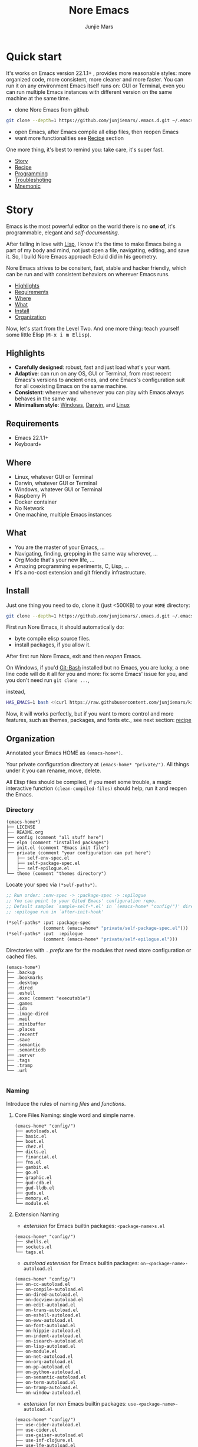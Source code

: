 #+TITLE: Nore Emacs
#+AUTHOR: Junjie Mars
#+STARTUP: overview
#+OPTIONS: num:nil toc:nil
#+REVEAL_HLEVEL: 2
#+REVEAL_SLIDE_NUMBER: h
#+REVEAL_THEME: moon
#+BEGIN_COMMENT
#+REVEAL_TRANS: cube
#+REVEAL_MARGIN: 0.1
#+REVEAL_MIN_SCALE: 0.2
#+REVEAL_MAX_SCALE: 1.5
#+END_COMMENT
#+PROPERTY: header-args :exports code
#+HTML_HEAD: <link rel="stylesheet" type="text/css" href="style.css" />


@@html:<img src="https://github.com/junjiemars/.emacs.d/workflows/More%20Reasonable%20Emacs/badge.svg" alt="Darwin, Linux and Windows"/>@@

* Quick start
  :PROPERTIES:
  :CUSTOM_ID: quick-start
  :END:

#+ATTR_HTML: :style text-align:left
It's works on Emacs version 22.1.1+ , provides more reasonable styles:
more organized code, more consistent, more cleaner and more
faster. You can run it on any environment Emacs itself runs on: GUI or
Terminal, even you can run multiple Emacs instances with different
version on the same machine at the same time.

#+REVEAL: split

- clone Nore Emacs from github
#+BEGIN_SRC sh
git clone --depth=1 https://github.com/junjiemars/.emacs.d.git ~/.emacs.d
#+END_SRC

- open Emacs, after Emacs compile all elisp files, then reopen Emacs
- want more functionalities see [[#recipe][Recipe]] section

#+ATTR_HTML: :style text-align:left
One more thing, it's best to remind you: take care, it's super fast.

#+ATTR_HTML: :style display:none
- [[#story][Story]]
- [[#recipe][Recipe]]
- [[#programming][Programming]]
- [[#troubleshoting][Troubleshoting]]
- [[#mnemonic][Mnemonic]]

* Story
  :PROPERTIES:
  :CUSTOM_ID: story
  :END:

#+ATTR_HTML: :style text-align:left
Emacs is the most powerful editor on the world there is no *one of*,
it's programmable, elegant and /self-documenting/.

#+REVEAL: split
#+ATTR_HTML: :style text-align:left
After falling in love with [[https://en.wikipedia.org/wiki/Lisp_(programming_language)][Lisp]], I know it's the time to make Emacs
being a part of my body and mind, not just open a file, navigating,
editing, and save it. So, I build Nore Emacs approach Ecluid did in
his geometry.

#+REVEAL: split
#+ATTR_HTML: :style text-align:left
Nore Emacs strives to be consitent, fast, stable and hacker friendly,
which can be run and with consistent behaviors on wherever Emacs runs.

#+ATTR_HTML: :style display:none
- [[#highlights][Highlights]]
- [[#requirements][Requirements]]
- [[#where][Where]]
- [[#what][What]]
- [[#install][Install]]
- [[#organization][Organization]]

#+REVEAL: split
#+ATTR_HTML: :style text-align:left
Now, let's start from the Level Two. And one more thing: teach
yourself some little Elisp (@@html:<kbd>@@M-x i m Elisp@@html:</kbd>@@).

** Highlights
   :PROPERTIES:
   :CUSTOM_ID: highlights
   :END:

- *Carefully designed*: robust, fast and just load what's your want.
- *Adaptive*: can run on any OS, GUI or Terminal, from most recent
  Emacs's versions to ancient ones, and one Emacs's configuration suit
  for all coexisting Emacs on the same machine.
- *Consistent*: wherever and whenever you can play with Emacs always
  behaves in the same way.
- *Minimalism style*: [[https://github.com/junjiemars/images/blob/master/.emacs.d/dracula-theme-on-windows.png][Windows]], [[https://github.com/junjiemars/images/blob/master/.emacs.d/dracula-theme-on-darwin.png][Darwin]], and [[https://github.com/junjiemars/images/blob/master/.emacs.d/dracula-theme-on-linux.png][Linux]]

** Requirements
   :PROPERTIES:
   :CUSTOM_ID: requirements
   :END:

- Emacs 22.1.1+
- Keyboard+

** Where
   :PROPERTIES:
   :CUSTOM_ID: where
   :END:

- Linux, whatever GUI or Terminal
- Darwin, whatever GUI or Terminal
- Windows, whatever GUI or Terminal
- Raspberry Pi
- Docker container
- No Network
- One machine, multiple Emacs instances

** What
   :PROPERTIES:
   :CUSTOM_ID: what
   :END:

- You are the master of your Emacs, ...
- Navigating, finding, grepping in the same way wherever, ...
- Org Mode that's your new life, ...
- Amazing programming experiments, C, Lisp, ...
- It's a no-cost extension and git friendly infrastructure.

** Install
   :PROPERTIES:
   :CUSTOM_ID: install
   :END:

#+ATTR_HTML: :style text-align:left
Just one thing you need to do, clone it (just <500KB) to your =HOME=
directory:

#+BEGIN_SRC sh
git clone --depth=1 https://github.com/junjiemars/.emacs.d.git ~/.emacs.d
#+END_SRC

#+REVEAL: split
#+ATTR_HTML: :style text-align:left
First run Nore Emacs, it should automatically do:
- byte compile elisp source files.
- install packages, if you allow it.

#+ATTR_HTML: :style text-align:left
After first run Nore Emacs, exit and then /reopen/ Emacs.

#+REVEAL: split
#+ATTR_HTML: :style text-align:left
On Windows, if you'd [[https://git-scm.com/downloads][Git-Bash]] installed but no Emacs, you are lucky, a
one line code will do it all for you and more: fix some Emacs' issue
for you, and you don't need run src_shell{git clone ...},

instead,

#+BEGIN_SRC sh
HAS_EMACS=1 bash <(curl https://raw.githubusercontent.com/junjiemars/kit/master/win/install-win-kits.sh)
#+END_SRC

#+ATTR_HTML: :style text-align:left
Now, it will works perfectly, but if you want to more control and more
features, such as themes, packages, and fonts etc., see next section:
[[#recipe][recipe]]

** Organization
   :PROPERTIES:
   :CUSTOM_ID: organization
   :END:

#+ATTR_HTML: :style text-align:left
Annotated your Emacs HOME as =(emacs-home*)=.

#+ATTR_HTML: :style text-align:left
Your private configuration directory at =(emacs-home* "private/")=.
All things under it you can rename, move, delete.

#+ATTR_HTML: :style text-align:left
All Elisp files should be compiled, if you meet some trouble, a magic
interactive function =(clean-compiled-files)= should help,
run it and reopen the Emacs.

*** Directory

#+BEGIN_EXAMPLE
    (emacs-home*)
    ├── LICENSE
    ├── README.org
    ├── config (comment "all stuff here")
    ├── elpa (comment "installed packages")
    ├── init.el (comment "Emacs init file")
    ├── private (comment "your configuration can put here")
    │   ├── self-env-spec.el
    │   ├── self-package-spec.el
    │   ├── self-epilogue.el
    └── theme (comment "themes directory")
#+END_EXAMPLE

#+REVEAL: split
#+ATTR_HTML: :style text-align:left
Locate your spec via =(*self-paths*)=.

#+BEGIN_SRC emacs-lisp
;; Run order: :env-spec -> :package-spec -> :epilogue
;; You can point to your Gited Emacs' configuration repo.
;; Default samples `sample-self-*.el' in `(emacs-home* "config/")' directory.
;; :epilogue run in `after-init-hook'

(*self-paths* :put :package-spec
              (comment (emacs-home* "private/self-package-spec.el")))
(*self-paths* :put  :epilogue
              (comment (emacs-home* "private/self-epilogue.el")))
#+END_SRC

#+REVEAL: split
#+ATTR_HTML: :style text-align:left
Directories with =.= /prefix/ are for the modules that need store
configuration or cached files.

#+BEGIN_EXAMPLE
    (emacs-home*)
    ├── .backup
    ├── .bookmarks
    ├── .desktop
    ├── .dired
    ├── .eshell
    ├── .exec (comment "executable")
    ├── .games
    ├── .ido
    ├── .image-dired
    ├── .mail
    ├── .minibuffer
    ├── .places
    ├── .recentf
    ├── .save
    ├── .semantic
    ├── .semanticdb
    ├── .server
    ├── .tags
    ├── .tramp
    └── .url

#+END_EXAMPLE

*** Naming

#+REVAL: split
#+ATTR_HTML: :style text-align:left
Introduce the rules of naming /files/ and /functions/.

#+REVEAL: split
**** Core Files Naming: single word and simple name.

#+BEGIN_EXAMPLE
    (emacs-home* "config/")
    ├── autoloads.el
    ├── basic.el
    ├── boot.el
    ├── chez.el
    ├── dicts.el
    ├── financial.el
    ├── fns.el
    ├── gambit.el
    ├── go.el
    ├── graphic.el
    ├── gud-cdb.el
    ├── gud-lldb.el
    ├── guds.el
    ├── memory.el
    └── module.el
#+END_EXAMPLE

#+REVEAL: split
**** Extension Naming

#+REVEAL: split
- /extension/ for Emacs builtin packages: =<package-name>s.el=
#+BEGIN_EXAMPLE
    (emacs-home* "config/")
    ├── shells.el
    ├── sockets.el
    └── tags.el
#+END_EXAMPLE

#+REVEAL: split
- /autoload extension/ for Emacs builtin packages:
  =on-<package-name>-autoload.el=
#+BEGIN_EXAMPLE
    (emacs-home* "config/")
    ├── on-cc-autoload.el
    ├── on-compile-autoload.el
    ├── on-dired-autoload.el
    ├── on-docview-autoload.el
    ├── on-edit-autoload.el
    ├── on-trans-autoload.el
    ├── on-eshell-autoload.el
    ├── on-eww-autoload.el
    ├── on-font-autoload.el
    ├── on-hippie-autoload.el
    ├── on-indent-autoload.el
    ├── on-isearch-autoload.el
    ├── on-lisp-autoload.el
    ├── on-module.el
    ├── on-net-autoload.el
    ├── on-org-autoload.el
    ├── on-pp-autoload.el
    ├── on-python-autoload.el
    ├── on-semantic-autoload.el
    ├── on-term-autoload.el
    ├── on-tramp-autoload.el
    └── on-window-autoload.el
#+END_EXAMPLE

#+REVEAL: split
- /extension/ for /non/ Emacs builtin packages:
  =use-<package-name>-autoload.el=
#+BEGIN_EXAMPLE
    (emacs-home* "config/")
    ├── use-cider-autoload.el
    ├── use-cider.el
    ├── use-geiser-autoload.el
    ├── use-inf-clojure.el
    ├── use-lfe-autoload.el
    ├── use-lua-autoload.el
    ├── use-magit-autoload.el
    ├── use-slime-autoload.el
    └── use-web-autoload.el
#+END_EXAMPLE

#+REVEAL: split
**** Sample Files Naming: =sample-self-*.el=

#+BEGIN_EXAMPLE
    (emacs-home* "config/")
    ├── sample-self-env-spec.el
    ├── sample-self-package-spec.el
    └── sample-self-epilogue.el
#+END_EXAMPLE

#+REVEAL: split
**** Functions Naming (χ denotes name)

#+REVEAL: split
- *v-χ* prefix: function or macro for versioned directory, such as
  =v-home*=
- *_χ_* prefix: function or macro only existing in compile-time,
  such as =_mark-thing@_=
- *χ​** or *χ*** suffix: extension of Emacs' builtin function or
  macro, such as =every*= and =assoc**=
- *χ%* suffix: macro be expanded at compile time, such as =v-home%=
- *χ!* suffix: function or macro with side-effects, such as
  =v-home!=
- *χ@* suffix: position related functions or macros, such as
  =mark-symbol@= and =mark-word@=

* Recipe
   :PROPERTIES:
   :CUSTOM_ID: recipe
   :END:

#+ATTR_HTML: :style display:none
- [[#theme][Theme]]
- [[#frame][Frame]]
- [[#recipe-shell][Shell]]
- [[#session][Session]]
- [[#network][Network]]
- [[#package][Package]]
- [[#indent][Indent]]
- [[#file][File]]
- [[#editing][Editing]]
- [[#keys][Keys]]

** Theme
    :PROPERTIES:
    :CUSTOM_ID: theme
    :END:

#+ATTR_HTML: :style text-align:left
Easy to switch themes, or try a new one.

#+ATTR_HTML: :style text-align:left
The theme's spec locate in =(*self-env-spec* :get :theme
:custom-theme-directory)= by default.

#+REVEAL: split
#+BEGIN_SRC emacs-lisp
(*self-env-spec*
 :put :theme
 (list :name nil ;; 'dracula
       :custom-theme-directory (emacs-home* "theme/")
       :compile nil ;; expert option
       :allowed nil))
#+END_SRC

#+REVEAL: split
- =:name= name of theme, does not need /-theme.el/ suffix
- =:custom-theme-directory= where custom theme files located
- =:compile= =t= compile theme, compiled theme more smooth and more
  faster if you had already confirmed the theme is secure.
- =:allowed= =t= enabled, =nil= disabled

#+REVEAL: split
#+ATTR_HTML: :style text-align:left
Using Emacs's builtin themes /tango-dark/ :

#+BEGIN_SRC emacs-lisp
(*self-env-spec*
 :put :theme
 (list :name 'tango-dark ;; 'dracula
       :custom-theme-directory (emacs-home* "theme/")
       :compile nil ;; expert option
       :allowed nil))
#+END_SRC

#+ATTR_HTML: :style display:none
/screenshots/:
#+ATTR_HTML: :style display:none
- [[https://raw.githubusercontent.com/junjiemars/images/master/.emacs.d/default-theme-on-windows.png][default theme]]
- [[https://raw.githubusercontent.com/junjiemars/images/master/.emacs.d/dracula-theme-on-windows.png][dracula theme]]
- [[https://raw.githubusercontent.com/junjiemars/images/master/.emacs.d/tango-dark-theme-on-windows.png][tango-dark theme]]

** Frame
    :PROPERTIES:
    :CUSTOM_ID: frame
    :END:

#+ATTR_HTML: :style text-align:left
Easy to swtich fonts and glyph character such as [[https://en.wikipedia.org/wiki/CJK_characters][CJK]], or try a new
one. The default encoding is [[https://en.wikipedia.org/wiki/UTF-8][UTF-8]].

#+ATTR_HTML: :style text-align:left
The frame's spec locate in =(*self-env-spec* :get :frame)= by default
and for GUI mode only.

#+REVEAL: split
#+BEGIN_SRC emacs-lisp
(*self-env-spec*
 :put :frame
 (list :initial `((fullscreen . fullheight))
       :default `((font . ,(if-platform% 'darwin
                               "Monaco-17"
                             (if-platform% 'windows-nt
                                 "Consolas-13"
                               "DejaVu Sans Mono-14"))))
       :frame-resize-pixelwise t
       :allowed t))
#+END_SRC

- =:name= string of font name
- =:size= integer of font size
- =:allowed= =t= enabled, =nil= disabled

#+REVEAL: split
#+BEGIN_SRC emacs-lisp
(*self-env-spec*
 :put :glyph
 `((:name ,(if-platform% 'darwin
               "Hack"
             (if-platform% 'windows-nt
                 "Courier New"
               "DejaVu Sans Mono"))
          :size 17
          :scale nil
          :scripts (greek)
          :allowed t)
   (:name ,(if-platform% 'darwin
               "PingFang"
             (if-platform% 'windows-nt
                 "Microsoft YaHei"
               "Noto Sans"))
          :size 12
          :scale nil
          :scripts (han)
          :allowed nil)))
#+END_SRC
- =:name= string of font name
- =:size= integer of font size
- =:scale= number of scale ratio of glyph font, =nil= disabled
- =:scripts= list of script symbol for character
- =:allowed= =t= enabled, =nil= disabled

#+ATTR_HTML: :style display:none
/screenshots/:
#+ATTR_HTML: :style display:none
- [[https://raw.githubusercontent.com/junjiemars/images/master/.emacs.d/cjk-font-on-darwin.png][glyph font: CJK]]
- [[https://raw.githubusercontent.com/junjiemars/images/master/.emacs.d/monaco-font-on-darwin.png][Monaco font]]
- [[https://raw.githubusercontent.com/junjiemars/images/master/.emacs.d/consolas-font-on-windows.png][Consolas font]]

** Shell
    :PROPERTIES:
    :CUSTOM_ID: recipe-shell
    :END:

*** shell

#+ATTR_HTML: :style text-align:left
Suppport any =SHELL=, copying or spinning environment variables into
Emacs environment.

#+ATTR_HTML: :style text-align:left
The shell spec locate in =(*self-env-spec* :get :shell)= by default.

#+REVEAL: split
#+BEGIN_SRC emacs-lisp
(*self-env-spec*
 :put :shell
 (list :copy-vars `("PATH")
       :spin-vars nil                        ;; `(("ZZZ" . "123"))
       :options '("-i" "2>/dev/null")        ;; '("--login")
       :exec-path t
       :shell-file-name (or (executable-find% "zsh")
                            (executable-find% "bash"))
       :prompt (list :zsh "%n@%m %1~ %# "
                     :bash "\\u@\\h \\W \\$ ")
       :allowed nil))
#+END_SRC

#+REVEAL: split
- =:copy-vars= copy environment variables from shell into Emacs, that
  affects =eshell=, =shell= and =ansi-term=
- =:spin-vars= spin customized variables, only affects =eshell=
- =:options= a list of shell's options
- =:exec-path= copy =$PATH= or =%PATH%= to =exec-path=
- =:shell-file-name= where the shell program located
- =:prompt= unify shell prompt in =term= mode, via @@html:<kbd>@@C-c
  C-j@@html:</kbd>@@ then @@html:<kbd>M-x
  term-unify-shell-prompt@@html:</kbd>@@
- =:allowed= =t= allowed, =nil= disabled

*** eshell
    :PROPERTIES:
    :CUSTOM_ID: eshell
    :END:

#+ATTR_HTML: :style text-align:left
The eshell spec locate in =(*self-env-spec* :get :eshell)= by
default. And shared the copied environment variables =:copy-vars= with
shell.

#+REVEAL: splitV
#+BEGIN_SRC emacs-lisp
(*self-env-spec*
 :put :eshell
 (list :visual-commands '("mtr")
       :destroy-buffer-when-process-dies nil
       :visual-subcommands nil ;; '(("git" "log"))
       :visual-options nil
       :allowed t))
#+END_SRC

#+REVEAL: split
- =:visual-commands= @@html:<kbd>@@C-h-v eshell-visual-commands@@html:</kbd>@@
- =:destroy-buffer-when-process-dies= @@html:<kbd>@@C-h-v eshell-destroy-buffer-when-process-dies@@html:</kbd>@@
- =:visual-subcommands= @@html:<kbd>@@C-h-v eshell-visual-subcommands@@html:</kbd>@@
- =:visual-options= @@html:<kbd>@@C-h-v eshell-visual-options@@html:</kbd>@@
- =:allowed= =t= allowed, =nil= disabled

** Session
    :PROPERTIES:
    :CUSTOM_ID: session
    :END:

#+ATTR_HTML: :style text-align:left
The desktop spec locate in =(*self-env-spec* :get :desktop)= by
default.

#+REVEAL: split
#+BEGIN_SRC emacs-lisp
(*self-env-spec*
 :put :desktop
 (list :files-not-to-save
       "\.t?gz$\\|\.zip$\\|\.desktop\\|~$\\|^/sudo:\\|^/ssh[x]?:\\|\.elc$"
       :buffers-not-to-save "^TAGS\\|\\.log"
       :modes-not-to-save
       '(dired-mode fundamental-mode eww-mode rmail-mode)
       :restore-eager 8
       :allowed t))
#+END_SRC

#+REVEAL: split
- =:files-not-to-save= @@html:<kbd>@@C-h-v desktop-files-not-to-save@@html:</kbd>@@
- =:buffers-not-to-save= @@html:<kbd>@@C-h-v desktop-buffers-not-to-save@@html:</kbd>@@
- =:modes-not-to-save= @@html:<kbd>@@C-h-v desktop-modes-not-to-save@@html:</kbd>@@
- =:restore-eager= @@html:<kbd>@@C-h-v desktop-restore-eager@@html:</kbd>@@
- =:allowed= =t= enabled, =nil= disabled

** Network
    :PROPERTIES:
    :CUSTOM_ID: network
    :END:

*** Socks

#+ATTR_HTML: :style text-align:left
Using socks proxy when installing packages or browsing web pages.

#+ATTR_HTML: :style text-align:left
The socks spec locate in =(*self-env-spec* :get :socks)= by default.

#+REVEAL: split
#+BEGIN_SRC emacs-lisp
(*self-env-spec*
 :put :socks
 (list :port 32000
       :server "127.0.0.1"
       :version 5
       :allowed nil))
#+END_SRC

#+REVEAL: split
- =:port= the port of socks proxy server
- =:server= the address of socks proxy server
- =:version= socks version
- =:allowed= =t= enabled, =nil= disabled

#+ATTR_HTML: :style text-align:left
If =:allowed t=, =url-gateway-method= should be switch to =socks= when
Emacs initializing. After Emacs initialization, you can =toggle-socks!=
and no matter =:allowed= is =t= or =nil=.

*** Network Utils

#+ATTR_HTML: :style text-align:left
Emacs comes with a lots of wrappers(=net-utils.el=) around the common
network utilities. Such as @@html:<kbd>@@M-x ping@@html:</kdb>@@ a
host. But =net-utils.el= has some inconveniences:

#+REVEAL: split
- If you want to =ping= with options you must set
  =ping-program-options= customizable variable.
- IPv6 supporting: on Unix-like OS there are individual program for
  IPv6, such as =ping6=, but on Windows OS just one =ping= program and
  with =-6= option.

#+ATTR_HTML: :style text-align:left I'd refined common interative
commands around =net-utils=, and named those commands with =*= prefix.
Using @@html:<kbd>@@C-u M-x *<command>@@html:</kdb>@@ you can set the
options for that <command>.

#+REVEAL: split
#+ATTR_HTML: :style text-align:left
The following interactive commands had been defined for Emacs22.1+
whatever OS you using:
- @@html:<kbd>@@M-x *arp@@html:</kdb>@@
- @@html:<kbd>@@M-x *dig@@html:</kbd>@@
- @@html:<kbd>@@M-x *ifconfig@@html:</kbd>@@
- @@html:<kbd>@@M-x *ping@@html:</kbd>@@
- @@html:<kbd>@@M-x *traceroute@@html:</kbd>@@

*** Browser
    :PROPERTIES:
    :CUSTOM_ID: browser
    :END:

- toggle external or internal browser: @@html:<kbd>@@M-x
  toggle-browser!@@html:</kdb>@@
- lookup web for symbol, word, etc.,: @@html:<kdb>@@M-s
  w@@html:</kdb>@@
- lookup online dictionaries: @@html:<kbd>@@M-s d@@html:</kbd>@@

** Package
    :PROPERTIES:
    :CUSTOM_ID: package
    :END:

#+ATTR_HTML: :style text-align:left
It's file-oriented, you can find more simpler and faster way to
implement almost functionalities that =use-pacakge= does and more.

#+REVEAL: split
#+BEGIN_SRC emacs-lisp
(*self-env-spec*
 :put :package
 (list :remove-unused nil
       :package-check-signature 'allow-unsigned
       :allowed t))
#+END_SRC

#+REVEAL: split
- =:remove-unused= whether remove the unused packages that be defined
  in =def-self-package-spec=
- =:package-check-signature= =nil= does not check signature when
  installing packages.
- =:allowed= =t= enabled, =nil= disabled

#+ATTR_HTML: :style text-align:left
The /user defined/ package spec locate in =(*self-packages*)=.

#+REVEAL: split
#+BEGIN_SRC emacs-lisp
(*self-packages*
 :put :doc
 (list
  :cond t
  :packages (list (when% (executable-find% "gnuplot")
                    'gnuplot-mode)
                  'markdown-mode
                  'multiple-cursors
                  (when-version% <= 24.3 'yasnippet)
                  'vlf)))

(*self-packages*
 :put :org
 (list
  :cond t
  :packages (flatten (list
                      (when% (executable-find% "latex")
                        '(auctex
                          cdlatex))
                      (when-version% <= 25 'ox-reveal)))))

(*self-packages*
 :put :vcs
 (list
  :cond (and (when-version% <= 24.4 t)
             (executable-find% "git"))
  :packages '(magit)
  :compile `(,(compile-unit% (emacs-home* "config/use-magit-autoload.el")))))

(*self-packages*
 :put :docker
 (list
  :cond (and (when-version% <= 24.4 t)
             (executable-find% "docker"))
  :packages '(dockerfile-mode)))

(*self-packages*
 :put :scheme
 (list
  :cond (and (when-version% <= 23.2 t)
             (or (executable-find% "racket")
                 (executable-find% "scheme")
                 (executable-find% "chicken")
                 (executable-find% "guile")))
  :packages  '(geiser)
  :compile `(,(compile-unit% (emacs-home* "config/use-geiser-autoload.el")))))

(*self-packages*
 :put :common-lisp
 (list
  :cond (executable-find% "sbcl")
  :packages '(slime)
  :compile `(,(compile-unit% (emacs-home* "config/use-slime-autoload.el")))))

(*self-packages*
 :put :java
 (list
  :cond (and (when-version% <= 25.1 t)
             (executable-find% "java"))
  :packages '(cider
              clojure-mode
              clojure-mode-extra-font-locking
              kotlin-mode)
  :compile `(,(compile-unit% (emacs-home* "config/use-cider.el") t)
             ,(compile-unit%
               (emacs-home* "config/use-cider-autoload.el") t))))

(*self-packages*
 :put :erlang
 (list
  :cond (executable-find% "erlc")
  :packages (list 'erlang
                  (when% (executable-find% "lfe")
                    'lfe-mode))
  :compile (list (when% (executable-find% "lfe")
                   (compile-unit%
                    (emacs-home* "config/use-lfe-autoload.el"))))))

(*self-packages*
 :put :lua
 (list
  :cond (executable-find% "lua")
  :packages '(lua-mode)
  :compile `(,(compile-unit% (emacs-home* "config/use-lua-autoload.el")))))

(*self-packages*
 :put :web
 (list
  :cond nil
  :packages (list 'htmlize
                  'js2-mode
                  (when-version% <= 25 'restclient)
                  (when-version% <= 24.3 'skewer-mode)
                  'web-mode
                  'x509-mode)))
#+END_SRC

#+REVEAL: split
- =:cond= decide whether to install =:packages= or compile =:compile=
- =:packages= a list of package names or tar file names
- =:compile= when installed packages, a list of files that should be
  compiled only or be loaded after been compiled

#+REVEAL: split
#+ATTR_HTML: :style text-align:left
You can use any =Elisp= functions after the aboved keywords.
- =when-version%= macro checking the version of current Emacs at
  compile time.
- =executable-find%= macro checking the exising of the /executable/ at
  compile time.
- =compile-unit%= macro specify the compiling file to compile or
  compile then load.

** Indent
    :PROPERTIES:
    :CUSTOM_ID: indent
    :END:

#+ATTR_HTML: :style text-align:left
Avoiding a war. If /whitespace/ causes some trouble, you can swith to
@@html:<kbd>@@M-x whitespace-mode@@html:</kbd>@@ to find out.

#+REVEAL: split
#+BEGIN_SRC emacs-lisp
(*self-env-spec*
 :put :edit
 (list :tab-width 2
       :standard-indent 2
       :auto-save-default nil
       :disable-indent-tabs-mode '(c-mode-common-hook
                                   sh-mode-hook
                                   emacs-lisp-mode-hook)
       :narrow-to-region nil
       :allowed t))
#+END_SRC

- =:tab-width= default @@html:<kbd>@@C-h-v tab-width@@html:</kbd>@@
- =:auto-save-default= @@html:<kbd>@@C-h-v auto-save-default@@html:</kbd>@@
- =:disable-indent-tabs-mode= disble =indent-tabs-mode= in specified
  major modes
- =:narrow-to-region= =t= enabled, =nil= disabled
- =:allowed= =t= enabled, =nil= disabled

** File
    :PROPERTIES:
    :CUSTOM_ID: file
    :END:

#+ATTR_HTML: :style text-align:left
Using =dired= as a File Manager is awesome, same experiences on
Windows, Darwin and Linux.

*** ls Program

#+ATTR_HTML: :style text-align:left
For Windows, there are no built-in =ls= program, but you can install
GNU's =ls= via [[https://git-scm.com/downloads][Git-Bash]].

#+ATTR_HTML: :style text-align:left
For Darwin, let =dired= don't do stupid things.

#+ATTR_HTML: :style display:none
/screenshots/:
#+ATTR_HTML: :style display:none
- [[https://raw.githubusercontent.com/junjiemars/images/master/.emacs.d/ido-dired-windows-gnu-ls.png][ido-dired]]

*** find Program

#+ATTR_HTML: :style text-align:left
On Windows, if GNU's =find= has already in your disk, and let Windows
stupid =find= or =findstr= program go away.  Don't =setq=
=find-program= on Windows, because =dired= can not differ the cases
between local and remote.

#+ATTR_HTML: :style text-align:left
Now, on Windows you can use @@html:<kbd>@@M-x find-dired@@html:</kbd>@@
or @@html:<kbd>@@M-x find-name-dired@@html:</kbd>@@

#+ATTR_HTML: :style display:none
/screenshots/:
#+ATTR_HTML: :style display:none
- [[https://raw.githubusercontent.com/junjiemars/images/master/.emacs.d/find-name-dired-on-windows.png][find-name-dired]]
- [[https://raw.githubusercontent.com/junjiemars/images/master/.emacs.d/find-name-dired-tramp-on-windows.png][find-name-dired via tramp]]

*** compress Program

#+ATTR_HTML: :style text-align:left
On Windows, there are no builtin =zip/unzip= program, but Emacs ship
with =minizip= program.  Although =minizip= without /recursive/
functionalities, but do some tricks with =minizip=, we can zip files
and directories with =minizip=, even export =org= to =odt=
[[https://en.wikipedia.org/wiki/OpenDocument][OpenDocument]]. And more [[https://www.7-zip.org/download.html][7-Zip standalone command version also be
supported]].

#+REVEAL: split
#+ATTR_HTML: :style text-align:left
On Windows, there are logical bugs in =dired-aux.el=, We can not using
=Z= key compress or uncompress file to or from =.gz= or =.7z=. The
good news: if =gunzip= or =7za= installed we can do it now.

#+ATTR_HTML: :style text-align:left
You can using @@html:<kbd>c@@html:</kbd>@@ in =dired mode= compress to
=*.gz=, =*.7z= or =*.zip=. For some ancient Emacs24-, @@html:<kbd>@@!
zip x.zip ?@@html:</kbd>@@ to zip.

#+REVEAL: split
#+ATTR_HTML: :style text-align:left
It's headache when =default-file-name-coding-system= not equal with
=locale-coding-system= specifically on Windows. Even view archived
file in =arc-mode=, will display wrong encoded file names.

#+REVEAL: split
#+ATTR_HTML: :style text-align:left
On Windows, there are some encoding issues when
~default-file-name-coding-system~ not equal ~locale-coding-system~.
- display non-unicode encoded directory name or file name;
- insert non-unicode encoded directory;
- compress the files with with ~locale-coding-system~ filenames;
- ~dired-do-shell-command~ or ~dired-do-async-shell-command~;

#+REVEAL: split
#+ATTR_HTML: :style text-align:left
The good news is the whole above issues had gone in this kit.

#+ATTR_HTML: :style text-align:left
For =.rar= archive, emacs really sucks.
- on Emacs 23.3.1, using =unrar-free= in =archive-rar-summarize=
  function, but on Emacs 26.1 using =lsar=, and those all had been
  hard coded in =arc-mode.el=.
- =7z l= output is not compatible with =lsar= and =unrar=.


#+ATTR_HTML: :style display:none
/screenshots/:
#+ATTR_HTML: :style display:none
- [[https://raw.githubusercontent.com/junjiemars/images/master/.emacs.d/dired-do-compress-to-zip-on-windows.png][dired-do-compress-to: zip]]
- [[https://raw.githubusercontent.com/junjiemars/images/master/.emacs.d/dired-do-compress-to-7z-on-windows.png][dired-do-compress-to: 7z]]
- [[https://raw.githubusercontent.com/junjiemars/images/master/.emacs.d/archive-summarize-files-zip-on-windows.png][archive-summarize-files: zip]]
- [[https://raw.githubusercontent.com/junjiemars/images/master/.emacs.d/archive-summarize-files-7z-on-windows.png][archive-summarize-files: 7z]]
- [[https://raw.githubusercontent.com/junjiemars/images/master/.emacs.d/org-odt-export-to-odt-on-windows.png][org-odt-export-to-odt]]
- [[https://raw.githubusercontent.com/junjiemars/images/master/.emacs.d/dired-compress-file-suffixes-version-24lt.png][dired-compress-file-suffixes]]

** Editing
   :PROPERTIES:
   :CUSTOM_ID: editing
   :END:

*** Scratch
    :PROPERTIES:
    :CUSTOM_ID: edit-scratch
    :END:

New a *scratch* buffer or switch to the existing one.

*** Mark
   :PROPERTIES:
   :CUSTOM_ID: edit-mark
   :END:

#+ATTR_HTML: :style text-align:left
Provides the abilities to mark /symbol/, /filename/ and /line/ in
current buffer then you can @@html:<kbd>@@M-w@@html:</kbd>@@ the
marked part.

#+ATTR_HTML: :style text-align:left
Using =mark-sexp@= default mark whole Lisp /sexp/ or C /block/ at
point. If prefix N is non nil, then forward or backward to sexps
boundary, just like the builtin =mark-sexp= does.

#+ATTR_HTML: :style text-align:left
=mark-word@= default mark the whole word at point. If prefix N is non
nil, then forward or backword to word boundary, just like the builtin
=mark-word= does.

#+ATTR_HTML: :style text-align:left
=mark-defun@= more stable in vary programming modes than `mark-defun'.

- @@html:<kbd>@@C-c m s@@html:</kbd>@@ [[https://raw.githubusercontent.com/junjiemars/images/master/.emacs.d/mark-symbol.png][mark symbol at point]]
- @@html:<kbd>@@C-c m f@@html:</kbd>@@ [[https://raw.githubusercontent.com/junjiemars/images/master/.emacs.d/mark-filename.png][mark filename at point]]
- @@html:<kbd>@@M-@@@html:</kbd>@@ [[https://raw.githubusercontent.com/junjiemars/images/master/.emacs.d/mark-word.png][mark word at point]]
- @@html:<kbd>@@C-c m l@@html:</kbd>@@ [[https://raw.githubusercontent.com/junjiemars/images/master/.emacs.d/mark-line.png][mark line at point]]
- @@html:<kbd>@@C-M-@@@html:</kbd>@@ [[https://raw.githubusercontent.com/junjiemars/images/master/.emacs.d/mark-list.png][mark sexp at point]]
- @@html:<kbd>@@C-M h@@html:</kbd>@@ [[https://raw.githubusercontent.com/junjiemars/images/master/.emacs.d/mark-defun.png][mark defun at point]]

*** Tags
   :PROPERTIES:
   :CUSTOM_ID: edit-tags
   :END:

#+ATTR_HTML: :style text-align:left
Prefer =etags= program, because it works well on varied platforms. In
=(emacs-home* "config/tags.el")=, there are some handy functions to
create the tags for =Elisp= or =C= source code, such as
=make-emacs-source-tags=, =make-system-c-tags=, =mount-tags=, and
=unmount-tags=.

#+ATTR_HTML: :style text-align:left
Nore Emacs also supports [[http://ctags.sourceforge.net/][Exuberant Ctags]].

#+REVEAL: split
Using =mount-tags= to mount the specified tags file at first order of
=tags-table-list=. Or @@html:<kbd>@@C-u mount-tags@@html:</kbd>@@ to
mount tags file at the tail of =tags-table-list=.  The =unmount-tags=
is the inverse of =mount-tags=.

#+REVEAL: split
- =make-emacs-source-tags=: make tags for Emacs' C and Lisp source code.
- =make-dir-tags=: make tags for specified directory.
- =cc*-make-system-tags=: make system C tags.

*** Clipboard
   :PROPERTIES:
   :CUSTOM_ID: edit-clipboard
   :END:

#+ATTR_HTML: :style text-align:left
In terminal, Emacs can not /copy to/ or /paste from/ system clipboard
when on Darwin or Linux. For such cases, we need external programs to
help us do the job. Now, Nore Emacs integrates this
functionalities, so we can use natural keys (such as
@@html:<kbd>@@C-w@@html:</kbd>@@, @@html:<kbd>@@C-y@@html:</kbd>@@) to
/copy to/ or /paste from/ system clipboard.

*** iSearch
   :PROPERTIES:
   :CUSTOM_ID: edit-isearch
   :END:

#+ATTR_HTML: :style text-align:left
There are no uniformed [[https://www.emacswiki.org/emacs/IncrementalSearch][isearch]] functionalites among in
=isearch-forward=, =isearch-backward= and
=isearch-forward-symbol-at-point=. Now, in Nore Emacs those
functionalites unified to two functions: =isearch-forward*= and
=isearch-backward*=.

#+REVEAL: split
#+ATTR_HTML: :style text-align:left
In Nore Emacs, by default, =isearch-forward*= and =isearch-backward*=
 same with the built-in ones. Except we can search the text of
 activated *region*.  @@html:<kbd>@@C-s@@html:</kbd>@@ and
 @@html:<kbd>@@C-r@@html:</kbd>@@ will search forward or backward just
 like /vi/'s @@html:<kbd>@@*@@html:</kbd>@@ does. And more, searching
 =word=, =quoted string=, or =filename= forward or backword.

*** Open line
   :PROPERTIES:
   :CUSTOM_ID: edit-open-line
   :END:

#+ATTR_HTML: :style text-align:left
Emulates /vi/'s *o* and *O* command in Emacs, the built-in one
=open-line= or =split-line= do not indent accordingly the current
line. See [[https://www.emacswiki.org/emacs/OpenNextLine][Open Next Line]].

#+REVEAL: split
- @@html:<kbd>@@C-o@@html:</kbd>@@ =open-next-line=
- @@html:<kbd>@@C-M-o@@html:</kbd>@@ =open-previous-line=

*** Comment
   :PROPERTIES:
   :CUSTOM_ID: edit-comment
   :END:

#+ATTR_HTML: :style text-align:left
=comment-line= has stupid behaviors, that why =toggle-comment= had
been made.

#+REVEAL: split
- @@html:<kbd>@@C-x C-;@@html:</kbd>@@ =toggle-comment=

*** Kill
   :PROPERTIES:
   :CUSTOM_ID: edit-kill
   :END:

#+ATTR_HTML: :style text-align:left
=kill-whole-word= and =kill-whole-symbol= are frequently editing
commands when programming.

** Keys
   :PROPERTIES:
   :CUSTOM_ID: keys
   :END:

#+ATTR_HTML: :style text-align:left
Obey the defaults of Emacs' keymap.

*** Global keys

#+ATTR_HTML: :style text-align:left
Global for all Emacs' version.

- @@html:<kbd>@@M-/@@html:</kbd>@@ =hippie-expand=
- @@html:<kbd>@@C-c f f@@html:</kbd>@@ =find-file-at-point=
- @@html:<kbd>@@C-c b r@@html:</kbd>@@ =revert-buffer=
- @@html:<kbd>@@C-c b n@@html:</kbd>@@ =echo-buffer-name=
- @@html:<kbd>@@C-o@@html:</kbd>@@ =open-next-line=
- @@html:<kbd>@@C-M-o@@html:</kbd>@@ =open-previous-line=
- @@html:<kbd>@@C-c m s@@html:</kbd>@@: =mark-symbol@=
- @@html:<kbd>@@C-c m l@@html:</kbd>@@: =mark-line@=
- @@html:<kbd>@@C-c m f@@html:</kbd>@@: =mark-filename@=
- @@html:<kbd>@@C-c m d@@html:</kbd>@@: =mark-defun@=
#+REVEAL: split
- @@html:<kbd>@@C-s@@html:</kbd>@@: =isearch-forward*=
- @@html:<kbd>@@C-r@@html:</kbd>@@: =isearch-backward*=
- @@html:<kbd>@@M-s .@@html:</kbd>@@: =isearch-forward-symbol*=
- @@html:<kbd>@@M-s @@@html:</kbd>@@: =isearch-forward-word*=
- @@html:<kbd>@@M-s f@@html:</kbd>@@: =isearch-forward-file*=
- @@html:<kbd>@@M-s _@@html:</kbd>@@: =isearch-forward-quoted*=

*** Compatible keys

#+ATTR_HTML: :style text-align:left
Compatibled for ancient Emacs versions, compatible keys may not
avaiabled on ancient Emacs.

- @@html:<kbd>@@M-,@@html:</kbd>@@ =pop-tag-mark=
- @@html:<kbd>@@M-*@@html:</kbd>@@ =tags-loop-continue=
- @@html:<kbd>@@C-l@@html:</kbd>@@ =recenter-top-bottom=
- @@html:<kbd>@@C-c b l@@html:</kbd>@@ =linum-mode=
- @@html:<kbd>@@M-#@@html:</kbd>@@ =xref-find-references=

*** Featured keys

#+ATTR_HTML: :style text-align:left
The features provided by non-Emacs's packages, featured keys may not
avaiabled on ancient Emacs.

- @@html:<kbd>@@C-x v M@@html:</kbd>@@ =magit-status=

* Programming
  :PROPERTIES:
  :CUSTOM_ID: programming
  :END:

** Generic editing
   :PROPERTIES:
   :CUSTOM_ID: general-editing
   :END:

#+ATTR_HTML: :style text-align:left
Just introduce More Resonable Emacs improved or extra editing
features.

** Lisp programming
   :PROPERTIES:
   :CUSTOM_ID: lisp-programming
   :END:

#+ATTR_HTML: :style text-align:left
Lisp programming in Emacs already good enough, if [[https://www.emacswiki.org/emacs/ParEdit][ParEdit]] installed
editing Lisp code more easy.

#+ATTR_HTML: :style text-align:left
[[https://github.com/slime/slime][slime]] is the best tool for Common Lisp programming.

#+ATTR_HTML: :style text-align:left
For Scheme programming, there are builtin minor modes: =gambit-mode=
for [[http://www.gambitscheme.org/wiki/index.php/Main_Page][Gambit]] Scheme system, and =chez-mode= for [[https://scheme.com][Chez]] Scheme system.

*** REPL
    :PROPERTIES:
    :CUSTOM_ID: list-programming-repl
    :END:

- =*slime-repl*=: @@html:<kbd>@@M-x slime@@html:</kbd>@@
- =*gambit*=: @@html:<kbd>@@M-x run-gambit@@html:</kbd>@@
- =*chez*=: @@html:<kbd>@@M-x run-chez@@html:</kbd>@@

** C programming
   :PROPERTIES:
   :CUSTOM_ID: c-programming
   :END:

#+ATTR_HTML: :style text-align:left
Now, we are in the cycle of editing, compiling, debugging.

#+ATTR_HTML: :style display:none
/screenshots/:
#+ATTR_HTML: :style display:none
- [[https://raw.githubusercontent.com/junjiemars/images/master/.emacs.d/c-programming-editing-on-darwin-gui.png][editing on Darwin]]
- [[https://raw.githubusercontent.com/junjiemars/images/master/.emacs.d/c-programming-debugging-via-lldb-on-darwin.png][debugging via lldb on Darwin]]
- [[https://raw.githubusercontent.com/junjiemars/images/master/.emacs.d/c-programming-debugging-via-lldb-on-linux.png][debugging via lldb on Ubuntu]]
- [[https://raw.githubusercontent.com/junjiemars/images/master/.emacs.d/c-programming-debugging-via-cdb-on-windows.png][debugging via cdb]]

*** Editing
    :PROPERTIES:
    :CUSTOM_ID: c-programming-editing
    :END:

Change C programming style using @@html:<kbd>@@C-c .@@html:</kbd>@@.

**** View C system include
     :PROPERTIES:
     :CUSTOM_ID: c-programming-view-c-system-include
     :END:

#+ATTR_HTML: :style text-align:left
Like /vi/'s @@html:<kbd>@@gf@@html:</kbd>@@ command, you can using
@@html:<kbd>@@C-c f i@@html:</kbd>@@ to open C system include file on
local or remote in =view-mode= and via
@@html:<kbd>@@M-,@@html:</kbd>@@ to go back. It supports /gcc/,
/clang/, and /msvc/.

#+ATTR_HTML: :style text-align:left
On Darwin, you can find correct include path in =Man-mode= now.

**** Macro expand
     :PROPERTIES:
     :CUSTOM_ID: c-programming-macro-expand
     :END:

#+ATTR_HTML: :style text-align:left
Mark the code that include a macro call then @@html:<kbd>@@C-c
C-e@@html:</kbd>@@, you should see the expansion of the macro in
=*Macro Expanded*=, whatever you are using /gcc/, /clang/ and /msvc/,
locally or remotely.

#+ATTR_HTML: :style display:none
/screenshots/:
#+ATTR_HTML: :style display:none
- [[https://raw.githubusercontent.com/junjiemars/images/master/.emacs.d/c-programming-macro-expansion-on-windows.png][macro expansion for msvc]]

**** Dump predefined macros
     :PROPERTIES:
     :CUSTOM_ID: c-programming-dump-predefined-macros
     :END:

#+ATTR_HTML: :style text-align:left
Dump compiler predefined macros, @@html:<kbd>@@C-c #@@html:</kbd>@@,
you should see the predefined macros in =*Macros Predefined*=,
whatever you are using /gcc/ and /clang/ locally or remotely.

#+ATTR_HTML: :style display:none
/screenshots/:
#+ATTR_HTML: :style display:none
- [[https://raw.githubusercontent.com/junjiemars/images/master/.emacs.d/c-programming-dump-predefined-macros.png][dump predefined macros for clang]]

*** Compiling
    :PROPERTIES:
    :CUSTOM_ID: c-programming-compiling
    :END:

#+ATTR_HTML: :style text-align:left
Using @@html:<kbd>@@M-x compile@@html:</kbd>@@ to /build/ or /test/.

#+ATTR_HTML: :style text-align:left
For /msvc/ there are need tricks to works with Emacs, More Resonable
Emacs will generate a /msvc/'s host environment =cc-env.bat= for you
that make life easy and if [[https://github.com/junjiemars/nore][Nore]] already on your machine, now life is
perfect.

#+ATTR_HTML: :style display:none
/screenshots/:
#+ATTR_HTML: :style display:none
- [[https://raw.githubusercontent.com/junjiemars/images/master/.emacs.d/c-programming-compile-on-windows.png][compile via msvc]]

*** Debugging
    :PROPERTIES:
    :CUSTOM_ID: c-programming-debugging
    :END:

#+ATTR_HTML: :style text-align:left
[[https://www.gnu.org/software/gdb/][gdb]], [[https://lldb.llvm.org/][lldb]] and [[https://docs.microsoft.com/en-us/windows-hardware/drivers/debugger/][cdb]] had been perfect integrated within this kit.

#+ATTR_HTML: :style display:none
/screenshots/:
#+ATTR_HTML: :style display:none
- [[https://raw.githubusercontent.com/junjiemars/images/master/.emacs.d/c-programming-debugging-via-lldb-on-darwin.png][debugging via lldb on Darwin]]
- [[https://raw.githubusercontent.com/junjiemars/images/master/.emacs.d/c-programming-debugging-via-lldb-on-linux.png][debugging via lldb on Ubuntu]]
- [[https://raw.githubusercontent.com/junjiemars/images/master/.emacs.d/c-programming-debugging-via-cdb-on-windows.png][debugging via cdb]]

* Troubleshoting
   :PROPERTIES:
   :CUSTOM_ID: troubleshoting
   :END:

1. @@html:<kbd>@@M-x clean-compiled-files@@html:</kbd>@@ then exit
   and reopen Emacs.
2. Check Emacs configurations:
  - @@html:<kbd>@@M: system-configuration-options@@html:</kbd>@@
  - @@html:<kbd>@@M: system-configuration-features@@html:</kbd>@@
  - @@html:<kbd>@@M: features@@html:</kbd>@@
  - @@html:<kbd>@@M: load-history@@html:</kbd>@@
  then do #1
3. Check =*Compilation-Log*= buffer, then do #1
4. Check =(*self-paths*)=, then do #1
5. Disable the problematic item in =(*self-env-spec*)=, then do #1
6. Disable the problematic item in =(*self-packages*)=, then do #1

* Mnemonic
  :PROPERTIES:
  :CUSTOM_ID: mnemonic
  :END:

#+ATTR_HTML: :style display:none
- [[#emacs-documents][Emacs Documents]]
- [[#motion][Motion]]
- [[#interaction][Interaction]]
- [[#editing][Editing]]
- [[#coding-system][Coding system]]
- [[#basic-sexp-commands][Basic sexp commands]]
- [[#frame][Frame]]
- [[#window][Window]]
- [[#register][Register]]
- [[#bookmark][Bookmark]]
- [[#rectangle][Rectangle]]
- [[#keyboard-macro][Keyboard Macro]]
- [[#dired][Dired]]
- [[#mnemonic-shell][Shell]]
- [[#remote][Remote]]
- [[#sort][Sort]]
- [[#face][Face]]
- [[#log][Log]]
- [[#latex][LaTeX]]

** Emacs Documents
   :PROPERTIES:
   :CUSTOM_ID: emacs-documents
   :END:

#+ATTR_HTML: :style text-align:left
It's *self-documenting* and great, keep reading it frequently.

- Tutorial: @@html:<kbd>@@C-h-t@@html:</kbd>@@
- Help for Help: @@html:<kbd>@@C-h C-h@@html:</kbd>@@
- Emacs manual: @@html:<kbd>@@C-h r@@html:</kbd>@@
- Apropos command: @@html:<kbd>@@C-h a@@html:</kbd>@@
- Mode: @@html:<kbd>@@C-h-m@@html:</kbd>@@ see all the key bindings and
  documentation of current buffer

#+REVEAL: split
- Info: @@html:<kbd>@@C-h i@@html:</kbd>@@
- Info /file/: @@html:<kbd>@@C-u C-h i <where>@@html:</kbd>@@
- Index of /topic/: @@html:<kbd>@@C-h r i @@html:</kbd>@@

#+REVEAL: split
- Function: @@html:<kbd>@@C-h f@@html:</kbd>@@ display documentation
  of the given function
- Variable: @@html:<kbd>@@C-h v@@html:</kbd>@@ display documentation
  of the given variable
- Keybinding: @@html:<kbd>@@C-h k@@html:</kbd>@@ display documentation
  of the function invoked by the given keystrokes
- Keybinding briefly: @@html:<kbd>@@C-h c@@html:</kbd>@@, which command
  for given keystroke

#+REVEAL: split
- Prefix keybindings: press prefix keys such as
  @@html:<kbd>@@C-c@@html:</kbd>@@ then
  @@html:<kbd>@@C-h@@html:</kbd>@@ to see all key bindings for given
  prefix keystrokes

#+REVEAL: split
- Message: @@html:<kbd>@@C-h e@@html:</kbd>@@ see the logging of echo
  area message
- Man: @@html:<kbd>@@M-x man@@html:</kbd>@@ view UNIX manual page
- Woman: @@html:<kbd>@@M-x woman@@html:</kbd>@@ view UNIX manual page
  without =man= program

#+REVEAL: split
- Coding system: @@html:<kbd>@@C-h C@@html:</kbd>@@ describe coding
  system
- Colors: @@html:<kbd>@@M-x list-colors-display@@html:</kbd>@@ display
  names of defined colors and show what they look like
- Syntax: @@html:<kbd>@@C-h s@@html:</kbd>@@ describe syntax
- Where is command: @@html:<kbd>@@C-h w@@html:</kbd>@@ which keystrokes
  binding to a given command
- Keystrokes: @@html:<kbd>@@C-h l@@html:</kbd>@@ display last 100
  input keystrokes

** Motion
   :PROPERTIES:
   :CUSTOM_ID: motion
   :END:

#+REVEAL: split
- goto line: @@html:<kbd>@@M-g g@@html:</kbd>@@
- goto nth char: @@html:<kbd>@@M-g c@@html:</kbd>@@
- goto next error: @@html:<kbd>@@C-x `@@html:</kbd>@@
- goto previous error: @@html:<kbd>@@M-g p@@html:</kbd>@@

#+REVEAL: split
- jump between buffers: @@html:<kbd>@@C-x C-SPC@@html:</kbd>@@, jumps to
  the global mark acrross buffers
- jump in buffer: @@html:<kbd>@@C-u C-SPC@@html:</kbd>@@
- jump to definition: @@html:<kbd>@@M-.@@html:</kbd>@@
- pop back to where @@html:<kbd>@@M-,@@html:</kbd>@@

** Interaction
   :PROPERTIES:
   :CUSTOM_ID: interaction
   :END:

- =*scratch*= buffer
- eval /Elisp/: @@html:<kbd>@@M-:@@html:</kbd>@@
- execute /Shell/ command: @@html:<kbd>@@M-!@@html:</kbd>@@
- in Dired mode: @@html:<kbd>@@!@@html:</kbd>@@, do shell command
- region as input to Shell command: @@html:<kbd>@@M-|@@html:</kbd>@@,

#+REEVAL: split
- insert from shell output: @@html:<kbd>@@C-u M-!@@html:</kbd>@@
- insert from elisp output: @@html:<kbd>@@C-u M-:@@html:</kbd>@@

#+REVEAL: split
- find file at point: @@html:<kbd>@@C-c f f@@html:</kbd>@@
- filename of current buffer: @@html:<kbd>@@C-c b n@@html:</kbd>@@

#+REVAL: split
- lookup /web/ at point: @@html:<kbd>@@M-s w@@html:</kbd>@@
- lookup /dict/ at point: @@html:<kbd>@@M-s d@@html:</kbd>@@

#+REVAL: split
- display time: @@html:<kbd>@@M-x display-time@@html:</kbd>@@

** Editing
   :PROPERTIES:
   :CUSTOM_ID: editing
   :END:

- write file: @@html:<kbd>@@C-x C-w@@html:</kbd>@@ same as save as
- kill all spaces at point: @@html:<kbd>@@M-\@@html:</kbd>@@
- kill all spaces except one at point: @@html:<kbd>@@M-SPC@@html:</kbd>@@
- delete indentation to join line to previous line:
  @@html:<kbd>@@M-^@@html:</kbd>@@
- join next line: @@html:<kbd>@@C-u 1 M-^@@html:</kbd>@@

#+REVAL: split
- kill word: @@html:<kbd>@@M-d@@html:</kbd>@@
- kill /whole word/: @@html:<kbd>@@C-x M-d@@html:</kbd>@@, include the
  word that current point located.
- kill /whole symbol/: @@html:<kbd>@@C-x M-s@@html:</kbd>@@, include
  the symbol that current point located.
- kill /line/: @@html:<kbd>@@C-k@@html:</kbd>@@
- kill /whole/ line: @@html:<kbd>@@C-x M-<backspace>@@html:</kbd>@@

#+REVEAL: split
- query replace: @@html:<kbd>@@M-%@@html:</kbd>@@
- upcase region: @@html:<kbd>@@C-x C-u@@html:</kbd>@@
- downcase region: @@html:<kbd>@@C-x C-l@@html:</kbd>@@

#+REVEAL: split
- transpose characters: @@html:<kbd>@@C-t@@html:</kbd>@@
- transpose words: @@html:<kbd>@@M-t@@html:</kbd>@@
- transpose lines: @@html:<kbd>@@C-x C-t@@html:</kbd>@@

#+REVEAL: split
- toggle read-only mode: @@html:<kbd>@@C-x C-q@@html:</kbd>@@
- toggle input method: @@html:<kbd>@@C-\@@html:</kbd>@@
- set input method: @@html:<kbd>@@C-x RET C-\@@html:</kbd>@@
- describe current input method: @@html:<kbd>@@C-h I@@html:</kbd>@@

#+REVEAL: split
- insert char: @@html:<kbd>@@C-x 8 RET@@html:</kbd>@@ GREEK SMALL LETTER LAMBDA
- what cursor position: @@html:<kbd>@@C-x =@@html:</kbd>@@
- describe char: @@html:<kbd>@@C-u C-x =@@html:</kbd>@@
- quoted insert: @@html:<kbd>@@C-q@@html:</kbd>@@, such as page break
  @@html:<kbd>@@C-q C-l@@html:</kbd>@@, use @@html:<kbd>@@C-x
  [@@html:</kbd>@@ to backward or @@html:<kbd>@@C-x ]@@html:</kbd>@@
  to forward,
  @@html:<kbd>@@C-q C-I@@html:</kbd>@@ to insert horizontal tab,
  @@html:<kbd>@@C-q C-J@@html:</kbd>@@ to insert line feed,
  @@html:<kbd>@@C-q C-M@@html:</kbd>@@ to insert carriage return
- check unmatched parentheses: @@html:<kbd>@@M-x check-parens@@html:</kbd>@@

#+REVEAL: split
- tab to space: @@html:<kbd>@@M-x untabify@@html:</kbd>@@
- space to tab: @@html:<kbd>@@M-x tabify@@html:</kbd>@@
- fill paragraph: @@html:<kbd>@@M q@@html:</kbd>@@
- redo after undo: @@html:<kbd>@@C-g@@html:</kbd>@@ and then
  @@html:<kbd>@@C-x u@@html:</kbd>@@
- cancel: @@html:<kbd>@@C-]@@html:</kbd>@@, or @@html:<kbd>@@M-x
  top-level@@html:</kbd>@@

#+REVEAL: split
- open new line before current: @@html:<kbd>@@C-o@@html:</kbd>@@
- remove all but one empty line: @@html:<kbd>@@C-x C-o@@html:</kbd>@@
- delete entire line: @@html:<kbd>@@C-S-DEL@@html:</kbd>@@
- delete to end of sentence: @@html:<kbd>@@M-k@@html:</kbd>@@
- insert char: @@html:<kbd>@@C-x 8 RET@@html:</kbd>@@
- count lines, words or characters of select region:
  @@html:<kbd>@@M-=@@html:</kbd>@@
- count lines on current page: @@html:<kbd>@@C-x l@@html:</kbd>@@

#+REVEAL: split
- toggle comment the current line or region: @@html:<kbd>@@C-x
  M-;@@html:</kbd>@@. =toggle-comment= more better than sucked
  =comment-line=.
- insert or realign comment on current line:
  @@html:<kbd>@@M-;@@html:</kbd>@@
- kill comment on current line: @@html:<kbd>@@C-u M-;@@html:</kbd>@@
- indent and continuing comment: @@html:<kbd>@@C-M-j@@html:</kbd>@@

#+REVEAL: split
- dynamic abbreviation: @@html:<kbd>@@M-/@@html:</kbd>@@
- flush lines: @@html:<kbd>@@M-x flush-lines@@html:</kbd>@@
- insert parentheses: @@html:<kbd>@@M-(@@html:</kbd>@@, wrap selection
  in parentheses

#+REVEAL: split
- align region: @@html:<kbd>@@M-x align-entire@@html:</kbd>@@

** Coding system
   :PROPERTIES:
   :CUSTOM_ID: coding-system
   :END:

#+REVEAL: split
- check current buffer coding system: @@html:<kbd>@@C-x RET
  =@@html:</kbd>@@
- revert current buffer's coding system: @@html:<kbd>@@C-x RET
  r@@html:</kbd>@@
- specify coding system for the current buffer: @@html:<kbd>@@C-x RET
  f@@html:</kbd>@@
#+REVEAL: split
- specify coding system for terminal output: @@html:<kbd>@@C-x RET
  t@@html:</kbd>@@
- specify coding system for keyboard input: @@html:<kbd>@@C-x RET
  k@@html:</kbd>@@
- specify coding system for the immediately following command:
  @@html:<kbd>@@C-x RET c@@html:</kbd>@@
#+REVEAL: split
- specify input and output coding systems for subprocess:
  @@html:<kbd>@@C-x RET p@@html:</kbd>@@
- specify coding system for transferring selections to and from other
  programs through the window system: @@html:<kbd>@@C-x RET
  x@@html:</kbd>@@
- specify coding system for transferring one selection to or from the
  window system: @@html:<kbd>@@C-x RET X@@html:</kbd>@@

** Basic sexp commands
   :PROPERTIES:
   :CUSTOM_ID: basic-sexp-commands
   :END:

-  =forward-sexp=: @@html:<kbd>@@C-M-f@@html:</kbd>@@
-  =backward-sexp=: @@html:<kbd>@@C-M-b@@html:</kbd>@@
-  =kill-sexp=: @@html:<kbd>@@C-M-k@@html:</kbd>@@, delete forward one sexp
-  =transpose-sexp=: @@html:<kbd>@@C-M-t@@html:</kbd>@@
-  =backward-up-list=: @@html:<kbd>@@C-M-u@@html:</kbd>@@, move up out of an sexp
-  =down-list=: @@html:<kbd>@@C-M-d@@html:</kbd>@@, move down into a nested sexp
-  =backward-list=: @@html:<kbd>@@C-M-p@@html:</kbd>@@, match parentheses backward
-  =pp-eval-last-sexp=: pretty print

** Frame
   :PROPERTIES:
   :CUSTOM_ID: frame
   :END:

-  find file other frame: @@html:<kbd>@@C-x 5 C-f@@html:</kbd>@@, or
   @@html:<kbd>@@C-x 5 f@@html:</kbd>@@
-  display buffer other frame: @@html:<kbd>@@C-x 5 C-o@@html:</kbd>@@,
   or @@html:<kbd>@@C-x 5 b@@html:</kbd>@@
-  find tag other frame: @@html:<kbd>@@C-x 5 .@@html:</kbd>@@
-  delete frame: @@html:<kbd>@@C-x 5 0@@html:</kbd>@@
-  delete other frames: @@html:<kbd>@@C-x 5 1@@html:</kbd>@@
-  make frame command: @@html:<kbd>@@C-x 5 2@@html:</kbd>@@
-  dired to other frame: @@html:<kbd>@@C-x 5 d@@html:</kbd>@@
-  other frame: @@html:<kbd>@@C-x 5 o@@html:</kbd>@@
-  find file read only other frame: @@html:<kbd>@@C-x 5 r@@html:</kbd>@@

** Window
   :PROPERTIES:
   :CUSTOM_ID: window
   :END:

#+REVEAL: split
- /find/ file: @@html:<kbd>@@C-x C-f@@html:</kbd>@@
- /view/ file: @@html:<kbd>@@C-x C-v@@html:</kbd>@@
- /write/ file: @@html:<kbd>@@C-x C-w@@html:</kbd>@@

#+REVEAL: split
- save /current/ buffer: @@html:<kbd>@@C-x s@@html:</kbd>@@
- save all /modified/ buffers: @@html:<kbd>@@C-u C-x s@@html:</kbd>@@
- save and /backup/ current buffer: @@html:<kbd>@@C-x C-s@@html:</kdb>@@

#+REVEAL: split
- kill a buffer: @@html:<kbd>@@C-x k@@html:</kbd>@@
- other window: @@html:<kbd>@@C-x o@@html:</kbd>@@
- dired other window: @@html:<kbd>@@C-x 4 d@@html:</kbd>@@
- find file in other window: @@html:<kbd>@@C-x 4 C-f@@html:</kbd>@@, or
  @@html:<kbd>@@C-x 4 f@@html:</kbd>@@

#+REVEAL: split
- display buffer: @@html:<kbd>@@C-x 4 C-o@@html:</kbd>@@, display the
  buffer in another window
- find tag other window: @@html:<kbd>@@C-x 4 .@@html:</kbd>@@
- kill buffer and window: @@html:<kbd>@@C-x 4 0@@html:</kbd>@@, just
  like @@html:<kbd>@@C-x 0@@html:</kbd>@@ except kill the buffer

#+REVEAL: split
- switch to buffer other window: @@html:<kbd>@@C-x 4 b@@html:</kbd>@@
- clone indirect buffer other window:
  @@html:<kbd>@@C-x 4 c@@html:</kbd>@@, clone the buffer in another window
- recenter the screen at cursor: @@html:<kbd>@@C-l@@html:</kbd>@@
- center the screen at the top: @@html:<kbd>@@C-u 0 C-l@@html:</kbd>@@
- recenter the screen at the bottom: @@html:<kbd>@@C-u - C-l@@html:</kbd>@@

** Register
   :PROPERTIES:
   :CUSTOM_ID: register
   :END:

#+ATTR_HTML: :style text-align:left
- store /window/ configuration to register: @@html:<kbd>@@C-x r w
  <REG>@@html:</kbd>@@, but the configuration cannot accross sessions.
- store /frame/ configuration to register: @@html:<kbd>@@C-x r f
  <REG>@@html:</kbd>@@
- store /region/ into register: @@html:<kbd>@@C-x r s
  <REG>@@html:</kbd>@@
- store current /point/ in register: @@html:<kbd>@@C-x r SPC
  <REG>@@html:</kbd>@@

#+REVEAL: split
- /jump to/ register: @@html:<kbd>@@C-x r j <REG>@@html:</kbd>@@
- /insert from/ register: @@html:<kbd>@@C-x r i <REG>@@html:</kbd>@@
- /view/ the content of register: @@html:<kbd>@@M-x view-register
  <REG>@@html:</kbd>@@

** Bookmark
   :PROPERTIES:
   :CUSTOM_ID: bookmark
   :END:

#+ATTR_HTML: :style text-align:left
Unlike registers, bookmarks have long names, and they persist
automatically from one Emacs session to the next.

- set bookmark: @@html:<kbd>@@C-x r m@@html:</kbd>@@
- set named bookmark: @@html:<kbd>@@C-x r m BOOKMARK@@html:</kbd>@@
- jump to bookmark: @@html:<kbd>@@C-x r b BOOKMARK@@html:</kbd>@@
- list all bookmarks: @@html:<kbd>@@C-x r l@@html:</kbd>@@
- save bookmark to file: @@html:<kbd>@@M-x bookmark-save@@html:</kbd>@@

** Rectangle
   :PROPERTIES:
   :CUSTOM_ID: rectangle
   :END:

- /kill/ rectangle: @@html:<kbd>@@C-x r k@@html:</kbd>@@
- /delete/ rectangle: @@html:<kbd>@@C-x r d@@html:</kbd>@@
- /yank/ rectangle: @@html:<kbd>@@C-x r y@@html:</kbd>@@
- /open/ rectangle: @@html:<kbd>@@C-x r o@@html:</kbd>@@, insert blank
  /space/ to fill the space of the region-rectangle
- /copy/ rectangle: @@html:<kbd>@@C-x r M-w@@html:</kbd>@@
- /clear/ rectangle: @@html:<kbd>@@C-x r c@@html:</kbd>@@

#+REVEAL: split
- /replace/ rectangle: @@html:<kbd>@@C-x r t@@html:</kbd>@@
- /string insert/ rectangle: @@html:<kbd>@@C-x r g@@html:</kbd>@@
- /numbers insert/ rectangle: @@html:<kbd>@@C-x r N@@html:</kbd>@@

#+REVAL: split
- select entire buffer: @@html:<kbd>@@C-x h@@html:</kbd>@@
- select page: @@html:<kbd>@@C-x C-p@@html:</kbd>@@
- exchange cursor position and mark: @@html:<kbd>@@C-x C-x@@html:</kbd>@@

** Keyboard Macro
   :PROPERTIES:
   :CUSTOM_ID: keyboard-macro
   :END:

- /start/ recording macro: @@html:<kbd>@@C-x (@@html:</kbd>@@
- /stop/ recording macro: @@html:<kbd>@@C-x )@@html:</kbd>@@
- /playback/ macro: @@html:<kbd>@@C-x e@@html:</kbd>@@
- apply macro to /region/: @@html:<kbd>@@C-x C-k r@@html:</kbd>@@
- /edit/ last marcro: @@html:<kbd>@@C-x C-k RET@@html:</kbd>@@
- /bind/ the most recent macro to a key: @@html:<kbd>@@C-x C-k b
  [1-9A-Z]@@html:</kbd>@@

** Dired
   :PROPERTIES:
   :CUSTOM_ID: dired
   :END:

#+REVEAL: split
- hide details: @@html:<kbd>@@(@@html:</kbd>@@
- change marks: @@html:<kbd>@@* c @@html:</kbd>@@
- toggle readonly: @@html:<kbd>@@C-x C-q@@html:</kbd>@@
- finish edit: @@html:<kbd>@@C-c C-c@@html:</kbd>@@
- abort editing: @@html:<kbd>@@C-c C-k@@html:</kbd>@@

#+REVEAL: split
- browse file: @@html:<kbd>@@b@@html:</kbd>@@
- echo current directory: @@html:<kbd>@@W@@html:</kbd>@@
- hex edit file: @html:<kbd>@@f@@html:</kbd>@@

#+REVEAL: split
- /find/ regexp recusive: @@html:<kbd>@@A@@html:</kbd>@@
- /replace/ regexp recusive: @@html:<kbd>@@Q@@html:</kbd>@@

** Regexp
   :PROPERTIES:
   :CUSTOM_ID: regexp
   :END:

- regexp builder: @@html:<kbd>@@M-x regexp-builder@@html:</kbd>@@

** Shell
   :PROPERTIES:
   :CUSTOM_ID: mnemonic-shell
   :END:

- EShell: @@html:<kbd>@@M-x eshell@@html:</kbd>@@
- Shell: @@html:<kbd>@@M-x shell@@html:</kbd>@@
- Ansi-Term: @@html:<kbd>@@M-x ansi-term@@html:</kbd>@@

#+REVAL: split
- interrupt process in =eshell=: @@html:<kbd>@@C-c C-c@@html:</kbd>@@
- interrupt process in =shell=: @@html:<kbd>@@C-c C-c@@html:</kbd>@@
- interrupt process in =ansi-term=: @@html:<kbd>@@C-x C-c@@html:</kbd>@@

** Remote
   :PROPERTIES:
   :CUSTOM_ID: remote
   :END:

#+ATTR_HTML: :style text-align:left
It's the duty of [[https://www.gnu.org/software/tramp/][TRAMP]].

- non-sudo: @@html:<kbd>@@C-x C-f
  /ssh:user@host:/path/to/file@@html:</kbd>@@, such as =user@host= or
  =user= in .ssh/config entries.
- sudo /remote/: @@html:<kbd>@@C-x C-f
  /ssh:user|sudo::/path/to/file@@html:</kbd>@@
- sudo /localhost/: @@html:<kbd>@@C-x C-f
  /sudo::/path/to/file@@html:</kbd>@@
#+REVEAL: split
- eshell remote: @@html:<kbd>@@cd
  /ssh:user@host:/path/to/file@@html:</kbd>@@
- on Windows use =~/.ssh/config=: use =/sshx:= instead, such as
  @@html:<kbd>@@/sshx:user@host:/path/to/file@@html:</kbd>@@

** Sort
   :PROPERTIES:
   :CUSTOM_ID: sort
   :END:

- sort /fields/: @@html:<kbd>@@C-c s f@@html:</kbd>@@ by Nth field
- sort /numeric/ fields: @@html:<kbd>@@C-c s n@@html:</kbd>@@ by Nth numeric field
- sort /lines/: @@html:<kbd>@@C-c s l@@html:</kbd>@@
- sort /regexp/ fields: @@html:<kbd>@@C-c s x@@html:</kbd>@@ by regexp field
- /reverse/ region: @@html:<kbd>@@C-c s r@@html:</kbd>@@
- delete /duplicated/ lines: @@html:<kbd>@@C-c s d@@html:</kbd>@@

** Face
   :PROPERTIES:
   :CUSTOM_ID: face
   :END:

- describe the face at point: @@html:<kbd>@@M-x
  describe-face@@html:</kbd>@@

#+ATTR_HTML: :style text-align:left
*** Text scale
- reset face height: @@html:<kbd>@@C-x C-0@@html:</kbd>@@
- increase face height: @@html:<kbd>@@C-x C-=@@html:</kbd>@@
- decrease face height: @@html:<kbd>@@C-x C--@@html:</kdd>@@

** Log
   :PROPERTIES:
   :CUSTOM_ID: log
   :END:

- =tail -f=: @@html:<kbd>@@M-x auto-revert-tail-mode@@html:</kbd>@@
- toggle highlighting of the current line: @@html:<kbd>@@M-x
  hl-line-mode@@html:</kbd>@@
- highlight all lines matching a regexp: @@html:<kbd>@@M-s h
  l@@html:</kbd>@@, and @@html:<kbd>@@M-s h u@@html:</kbd>@@ to
  unhighlight.
- /narrow/ region: @@html:<kbd>@@C-x n n@@html:</kdb>@@
- /widen/ region: @@html:<kbd>@@C-x n w@@html:</kbd>@@

** LaTeX
   :PROPERTIES:
   :CUSTOM_ID: latex
   :END:

*** Requirements
**** On Darwin
- [[https://www.imagemagick.org/][ImageMagick]]
- texlive-basic
- texlive-fonts-recommended
- texlive-latex-extra
- texlive-latex-recommended
- texlive-pictures
- texlive-plain-generic
- texlive-lang-cjk

**** On Ubuntu
- [[https://www.imagemagick.org/][ImageMagick]]
- [[https://www.tug.org/texlive/][texlive]]
- texlive-latex-extra: additional packages.
- texlive-lang-cjk: supporting a combination of Chinese, Japanese,
  Korean, including macros, fonts, documentation.
- texlive-xetex

**** On Windows
- [[https://www.imagemagick.org/][ImageMagick]]
- MiKTex

** Aspell
   :PROPERTIES:
   :CUSTOM_ID: aspell
   :END:

*** Requirements

**** On Darwin

- aspell
- aspell-dict-en

* Issues?

If you have issues, just post it.
